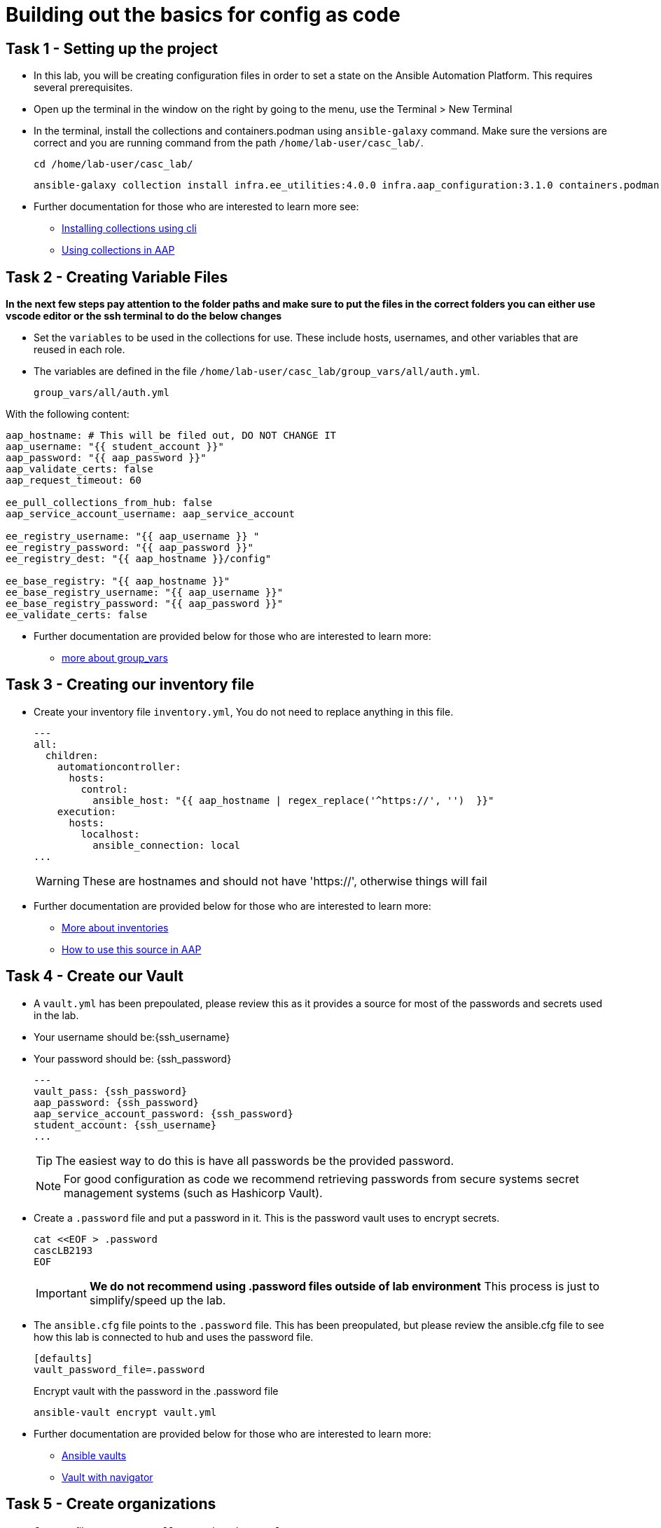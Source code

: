 = Building out the basics for config as code

[#setup]
== Task 1 - Setting up the project

- In this lab, you will be creating configuration files in order to set a state on the Ansible Automation Platform.
This requires several prerequisites.

- Open up the terminal in the window on the right by going to the menu, use the Terminal > New Terminal

- In the terminal, install the collections and containers.podman using `ansible-galaxy` command. Make sure the versions are correct and you are running command from the path `/home/lab-user/casc_lab/`.
+
[source,bash,role=execute]
----
cd /home/lab-user/casc_lab/
----
+
[source,bash,role=execute]
----
ansible-galaxy collection install infra.ee_utilities:4.0.0 infra.aap_configuration:3.1.0 containers.podman:1.16.3 community.general:10.4.0 ansible.hub:1.0.0 ansible.platform:2.5.20250213 ansible.controller:4.6.8
----

- Further documentation for those who are interested to learn more see:
+
* https://docs.ansible.com/ansible/devel/user_guide/collections_using.html#collections[Installing collections using cli,window=_blank]
* https://docs.ansible.com/ansible-tower/latest/html/userguide/projects.html#collections-support[Using collections in AAP,window=_blank]



[#variable_files]
== Task 2 - Creating Variable Files

**In the next few steps pay attention to the folder paths and make sure to put the files in the correct folders you can either use vscode editor or the ssh terminal to do the below changes** 

- Set the `variables` to be used in the collections for use. These include hosts, usernames, and other variables that are reused in each role.

- The variables are defined in the file `/home/lab-user/casc_lab/group_vars/all/auth.yml`. 
+
[source,yaml,role=execute]
group_vars/all/auth.yml

With the following content:

[source,yaml,role=execute]
----
aap_hostname: # This will be filed out, DO NOT CHANGE IT
aap_username: "{{ student_account }}"
aap_password: "{{ aap_password }}"
aap_validate_certs: false
aap_request_timeout: 60

ee_pull_collections_from_hub: false
aap_service_account_username: aap_service_account

ee_registry_username: "{{ aap_username }} "
ee_registry_password: "{{ aap_password }}"
ee_registry_dest: "{{ aap_hostname }}/config"

ee_base_registry: "{{ aap_hostname }}"
ee_base_registry_username: "{{ aap_username }}"
ee_base_registry_password: "{{ aap_password }}"
ee_validate_certs: false
----

- Further documentation are provided below for those who are interested to learn more:

* https://docs.ansible.com/ansible/latest/user_guide/intro_inventory.html#organizing-host-and-group-variables[more about group_vars,window=_blank]


[#inventory]
== Task 3 - Creating our inventory file

- Create your inventory file `inventory.yml`, You do not need to replace anything in this file.
+
[source,yaml,role=execute]
----
---
all:
  children:
    automationcontroller:
      hosts:
        control:
          ansible_host: "{{ aap_hostname | regex_replace('^https://', '')  }}"
    execution:
      hosts:
        localhost:
          ansible_connection: local
...
----
+
WARNING: These are hostnames and should not have 'https://', otherwise things will fail

- Further documentation are provided below for those who are interested to learn more:
+
* https://docs.ansible.com/ansible/latest/user_guide/intro_inventory.html#inventory-basics-formats-hosts-and-groups[More about inventories,window=_blank]
* https://docs.ansible.com/ansible-tower/latest/html/userguide/inventories.html#add-source[How to use this source in AAP,window=_blank]

[#vault]
== Task 4 - Create our Vault

- A `vault.yml` has been prepoulated, please review this as it provides a source for most of the passwords and secrets used in the lab.
- Your username should be:{ssh_username}
- Your password should be: {ssh_password}
+
[source,yaml,role=execute]
----
---
vault_pass: {ssh_password}
aap_password: {ssh_password}
aap_service_account_password: {ssh_password}
student_account: {ssh_username}
...
----
+
TIP: The easiest way to do this is have all passwords be the provided password.
+
NOTE: For good configuration as code we recommend retrieving passwords from secure systems secret management systems (such as Hashicorp Vault).

- Create a `.password` file and put a password in it. This is the password vault uses to encrypt secrets.
+
[source,bash,role=execute]
----
cat <<EOF > .password
cascLB2193
EOF
----
+
IMPORTANT: **We do not recommend using .password files outside of lab environment** This process is just to simplify/speed up the lab.

- The `ansible.cfg` file points to the `.password` file. This has been preopulated, but please review the ansible.cfg file to see how this lab is connected to hub and uses the password file.
+
[source,bash,role=execute]
----
[defaults]
vault_password_file=.password
----
+
Encrypt vault with the password in the .password file
+
[source,bash,role=execute]
----
ansible-vault encrypt vault.yml
----

- Further documentation are provided below for those who are interested to learn more:
+
* https://docs.ansible.com/ansible/latest/user_guide/vault.html[Ansible vaults,window=_blank]
* https://ansible.readthedocs.io/projects/navigator/faq/#how-can-i-use-a-vault-password-with-ansible-navigator[Vault with navigator,window=_blank]

[#organizations]
== Task 5 - Create organizations

- Create a file `group_vars/all/organizations.yml`
+
[source,yaml,role=execute]
----
---
aap_organizations:
  - name: config_as_code
...
----


- Further documentation are provided below for those who are interested to learn more:
+
* https://github.com/redhat-cop/infra.aap_configuration/tree/devel/roles/gateway_organizations[Organizations role,window=_blank]


[#team setup]
== Task 6 - Create a Team

- Create a file `group_vars/all/teams.yml`
+
[source,yaml,role=execute]
----
---
aap_teams:
  - name: config as code team
    description: config as code team
    organization: config_as_code
...
----

- Further documentation are provided below for those who are interested to learn more:
+
* https://github.com/redhat-cop/infra.aap_configuration/tree/devel/roles/gateway_teams[Teams role,window=_blank]

[#service_account]
== Task 7 - Create a local service account user

- Create a file `/home/lab-user/casc_lab/group_vars/all/users.yml` with the below information:
+
[source,yaml,role=execute]
----
---
aap_user_accounts:
  - username: "{{ aap_service_account_username }}"
    password: "{{ aap_service_account_password }}"
    is_superuser: true
    state: "present"
...
----

- Further documentation are provided below for those who are interested to learn more:
+
* https://github.com/redhat-cop/infra.aap_configuration/tree/devel/roles/gateway_users[Users role,window=_blank]

[#repositories]
== Task 8 - Create Collection Repositories and Remotes

- Create a file `group_vars/all/hub_repositories.yml` to create the list of community repositories and their remote counterpart.
+
[source,yaml,role=execute]
----
---
hub_collection_remotes:
  - name: community-infra
    url: 'https://galaxy.ansible.com/'
    requirements:
      - name: infra.ee_utilities
        version: '>=4.0.0'
      - name: infra.aap_utilities
        version: '>=2.5.2'
      - name: containers.podman
        version: '>=1.13.0'
      - name: community.general
        version: '>=10.4.0'
      - name: infra.aap_configuration
        version: '>=3.1.0'
hub_collection_repositories:
  - name: community-infra-repo
    description: description of community-infra repository
    pulp_labels:
      pipeline: approved
    distribution:
      state: present
    remote: community-infra
hub_configuration_collection_repository_sync_async_delay: 5
hub_configuration_collection_repository_sync_async_retries: 150
...
----

- Further documentation are provided below for those who are interested to learn more:
+
* https://github.com/redhat-cop/infra.aap_configuration/tree/devel/roles/hub_collection_repository[Hub collection repository role,window=_blank]
* https://github.com/redhat-cop/infra.aap_configuration/tree/devel/roles/hub_collection_remote[Hub collection remote role,window=_blank]

[#playbook_create]
== Task 9 - Create a playbook to apply the configuration

- The next step is to create the `/home/lab-user/casc_lab/playbooks/aap_config.yml` playbook. This playbook will execute the `aap_configuration` dispatch role, applying the provided configurations in the necessary order.
+
[source,yaml,role=execute]
----
---
- name: Playbook to configure ansible controller post installation
  hosts: all
  gather_facts: false
  vars_files:
    - ../vault.yml
  connection: local
  tasks:
    - name: Call dispatch role
      ansible.builtin.include_role:
        name: infra.aap_configuration.dispatch
...
----

- Further documentation are provided below for those who are interested to learn more:
+
* https://github.com/redhat-cop/infra.aap_configuration/tree/devel/roles/dispatch[Dispatch role,window=_blank]

== Task 10 - Check your paths

- Here's the desired layout for your folders from the `/home/lab-user/casc_lab`. Please examine the file organization to confirm that each file resides in its correct location within this structure. Run the `+tree+` command to verify. 
+
[source,bash]
----
.
├── ansible.cfg
├── group_vars
│   └── all
│       ├── auth.yml
│       ├── hub_repositories.yml
│       ├── organizations.yml
│       ├── teams.yml
│       └── users.yml
├── inventory.yml
├── playbooks
│   └── aap_config.yml
└── vault.yml

3 directories, 9 files
----


[#playbook_run]
== Task 11 - Put the playbook into action

- The next step is to run this playbook, this kicks off the initial setup for everything we've just created for the Ansible Automation Platform.
+
[source,bash,role=execute]
----
ansible-playbook playbooks/aap_config.yml -i inventory.yml -l execution
----

- While the playbook is running you can go to the Automation Hub tab and peak at the Task Management to see the repository syncing process
+
image::module_1/hub_task.png[Hub task,125%,125%,link=self, window=blank]

[#results]
== Task 12 - Validate configuration was applied
- Navigate to the AAP login with the provided passwords

In each section on the you should find the changes you have made

. Org:
. Repository:
. User:
. Team

== ✅ Next Challenge

Once you’ve completed the above tasks we will move towards doing the Controller configuration. 
